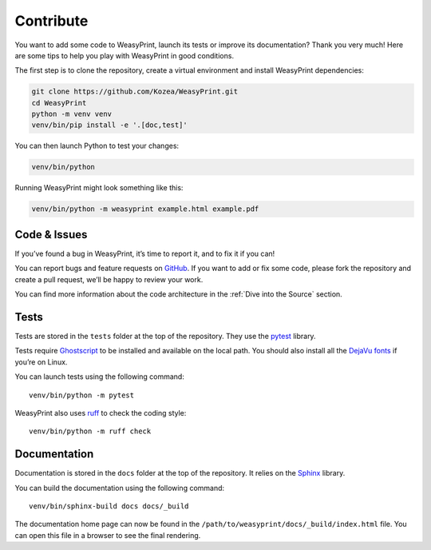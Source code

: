 Contribute
==========

You want to add some code to WeasyPrint, launch its tests or improve its
documentation? Thank you very much! Here are some tips to help you play with
WeasyPrint in good conditions.

The first step is to clone the repository, create a virtual environment and
install WeasyPrint dependencies:

.. code-block:: shell

   git clone https://github.com/Kozea/WeasyPrint.git
   cd WeasyPrint
   python -m venv venv
   venv/bin/pip install -e '.[doc,test]'

You can then launch Python to test your changes:

.. code-block:: shell

   venv/bin/python

Running WeasyPrint might look something like this:

.. code-block:: shell

   venv/bin/python -m weasyprint example.html example.pdf


Code & Issues
-------------

If you’ve found a bug in WeasyPrint, it’s time to report it, and to fix it if you
can!

You can report bugs and feature requests on `GitHub`_. If you want to add or
fix some code, please fork the repository and create a pull request, we’ll be
happy to review your work.

You can find more information about the code architecture in the :ref:`Dive
into the Source` section.

.. _GitHub: https://github.com/Kozea/WeasyPrint


Tests
-----

Tests are stored in the ``tests`` folder at the top of the repository. They use
the pytest_ library.

Tests require Ghostscript_ to be installed and available on the local path. You
should also install all the `DejaVu fonts`_ if you’re on Linux.

You can launch tests using the following command::

  venv/bin/python -m pytest

WeasyPrint also uses ruff_ to check the coding style::

  venv/bin/python -m ruff check

.. _pytest: https://docs.pytest.org/
.. _Ghostscript: https://www.ghostscript.com/
.. _DejaVu fonts: https://dejavu-fonts.github.io/
.. _ruff: https://docs.astral.sh/ruff/


Documentation
-------------

Documentation is stored in the ``docs`` folder at the top of the repository. It
relies on the `Sphinx`_ library.

You can build the documentation using the following command::

  venv/bin/sphinx-build docs docs/_build

The documentation home page can now be found in the
``/path/to/weasyprint/docs/_build/index.html`` file. You can open this file in a
browser to see the final rendering.

.. _Sphinx: https://www.sphinx-doc.org/
